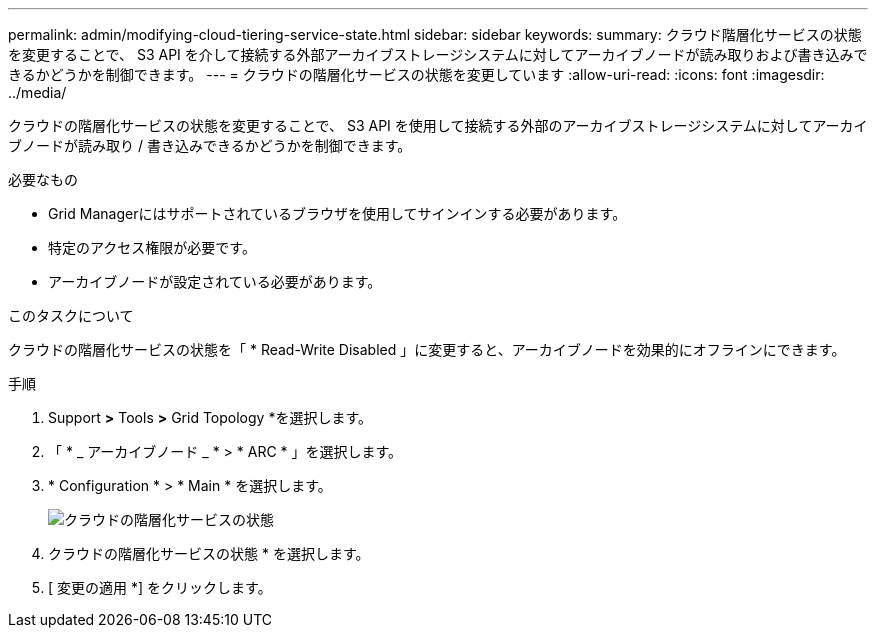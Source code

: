 ---
permalink: admin/modifying-cloud-tiering-service-state.html 
sidebar: sidebar 
keywords:  
summary: クラウド階層化サービスの状態を変更することで、 S3 API を介して接続する外部アーカイブストレージシステムに対してアーカイブノードが読み取りおよび書き込みできるかどうかを制御できます。 
---
= クラウドの階層化サービスの状態を変更しています
:allow-uri-read: 
:icons: font
:imagesdir: ../media/


[role="lead"]
クラウドの階層化サービスの状態を変更することで、 S3 API を使用して接続する外部のアーカイブストレージシステムに対してアーカイブノードが読み取り / 書き込みできるかどうかを制御できます。

.必要なもの
* Grid Managerにはサポートされているブラウザを使用してサインインする必要があります。
* 特定のアクセス権限が必要です。
* アーカイブノードが設定されている必要があります。


.このタスクについて
クラウドの階層化サービスの状態を「 * Read-Write Disabled 」に変更すると、アーカイブノードを効果的にオフラインにできます。

.手順
. Support *>* Tools *>* Grid Topology *を選択します。
. 「 * _ アーカイブノード _ * > * ARC * 」を選択します。
. * Configuration * > * Main * を選択します。
+
image::../media/modifying_middleware_state.gif[クラウドの階層化サービスの状態]

. クラウドの階層化サービスの状態 * を選択します。
. [ 変更の適用 *] をクリックします。

